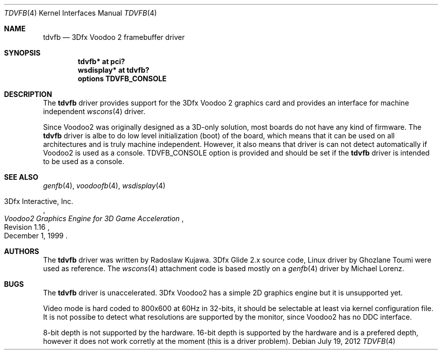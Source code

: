 .\"	$NetBSD: tdvfb.4,v 1.1 2012/07/19 08:57:09 rkujawa Exp $
.\"
.\" Copyright (c) 2012 Radoslaw Kujawa
.\" All rights reserved.
.\"
.\" Redistribution and use in source and binary forms, with or without
.\" modification, are permitted provided that the following conditions
.\" are met:
.\" 1. Redistributions of source code must retain the above copyright
.\"    notice, this list of conditions and the following disclaimer.
.\" 2. Redistributions in binary form must reproduce the above copyright
.\"    notice, this list of conditions and the following disclaimer in the
.\"    documentation and/or other materials provided with the distribution.
.\"
.\" THIS SOFTWARE IS PROVIDED BY THE AUTHOR ``AS IS'' AND ANY EXPRESS OR
.\" IMPLIED WARRANTIES, INCLUDING, BUT NOT LIMITED TO, THE IMPLIED WARRANTIES
.\" OF MERCHANTABILITY AND FITNESS FOR A PARTICULAR PURPOSE ARE DISCLAIMED.
.\" IN NO EVENT SHALL THE AUTHOR BE LIABLE FOR ANY DIRECT, INDIRECT,
.\" INCIDENTAL, SPECIAL, EXEMPLARY, OR CONSEQUENTIAL DAMAGES (INCLUDING,
.\" BUT NOT LIMITED TO, PROCUREMENT OF SUBSTITUTE GOODS OR SERVICES;
.\" LOSS OF USE, DATA, OR PROFITS; OR BUSINESS INTERRUPTION) HOWEVER CAUSED
.\" AND ON ANY THEORY OF LIABILITY, WHETHER IN CONTRACT, STRICT LIABILITY,
.\" OR TORT (INCLUDING NEGLIGENCE OR OTHERWISE) ARISING IN ANY WAY
.\" OUT OF THE USE OF THIS SOFTWARE, EVEN IF ADVISED OF THE POSSIBILITY OF
.\" SUCH DAMAGE.
.\"
.Dd July 19, 2012
.Dt TDVFB 4
.Os
.Sh NAME
.Nm tdvfb
.Nd 3Dfx Voodoo 2 framebuffer driver
.Sh SYNOPSIS
.Cd "tdvfb* at pci?"
.Cd "wsdisplay* at tdvfb?"
.Cd "options TDVFB_CONSOLE"
.Sh DESCRIPTION
The
.Nm
driver provides support for the 3Dfx Voodoo 2 graphics card and provides an
interface for machine independent
.Xr wscons 4
driver.
.Pp
Since Voodoo2 was originally designed as a 3D-only solution, most boards do not
have any kind of firmware.
The
.Nm
driver is albe to do low level initialization (boot) of the board, which means
that it can be used on all architectures and is truly machine independent.
However, it also means that driver is can not detect automatically if Voodoo2
is used as a console.
.Dv TDVFB_CONSOLE
option is provided and should be set if the
.Nm
driver is intended to be used as a console.
.Sh SEE ALSO
.Xr genfb 4 ,
.Xr voodoofb 4 ,
.Xr wsdisplay 4
.Rs
.%A 3Dfx Interactive, Inc.
.%T Voodoo2 Graphics Engine for 3D Game Acceleration
.%N Revision 1.16
.%D December 1, 1999
.Re
.Sh AUTHORS
.An -nosplit
The
.Nm
driver was written by
.An Radoslaw Kujawa .
3Dfx Glide 2.x source code, Linux driver by
.An Ghozlane Toumi
were used as reference.
The
.Xr wscons 4
attachment code is based mostly on a
.Xr genfb 4
driver by
.An Michael Lorenz .
.Sh BUGS
The
.Nm 
driver is unaccelerated. 3Dfx Voodoo2 has a simple 2D graphics engine but it is
unsupported yet.
.Pp
Video mode is hard coded to 800x600 at 60Hz in 32-bits, it should be selectable
at least via kernel configuration file. 
It is not possibe to detect what resolutions are supported by the monitor,
since Voodoo2 has no DDC interface.
.Pp
8-bit depth is not supported by the hardware. 
16-bit depth is supported by the hardware and is a prefered depth, however it 
does not work corretly at the moment (this is a driver problem).
